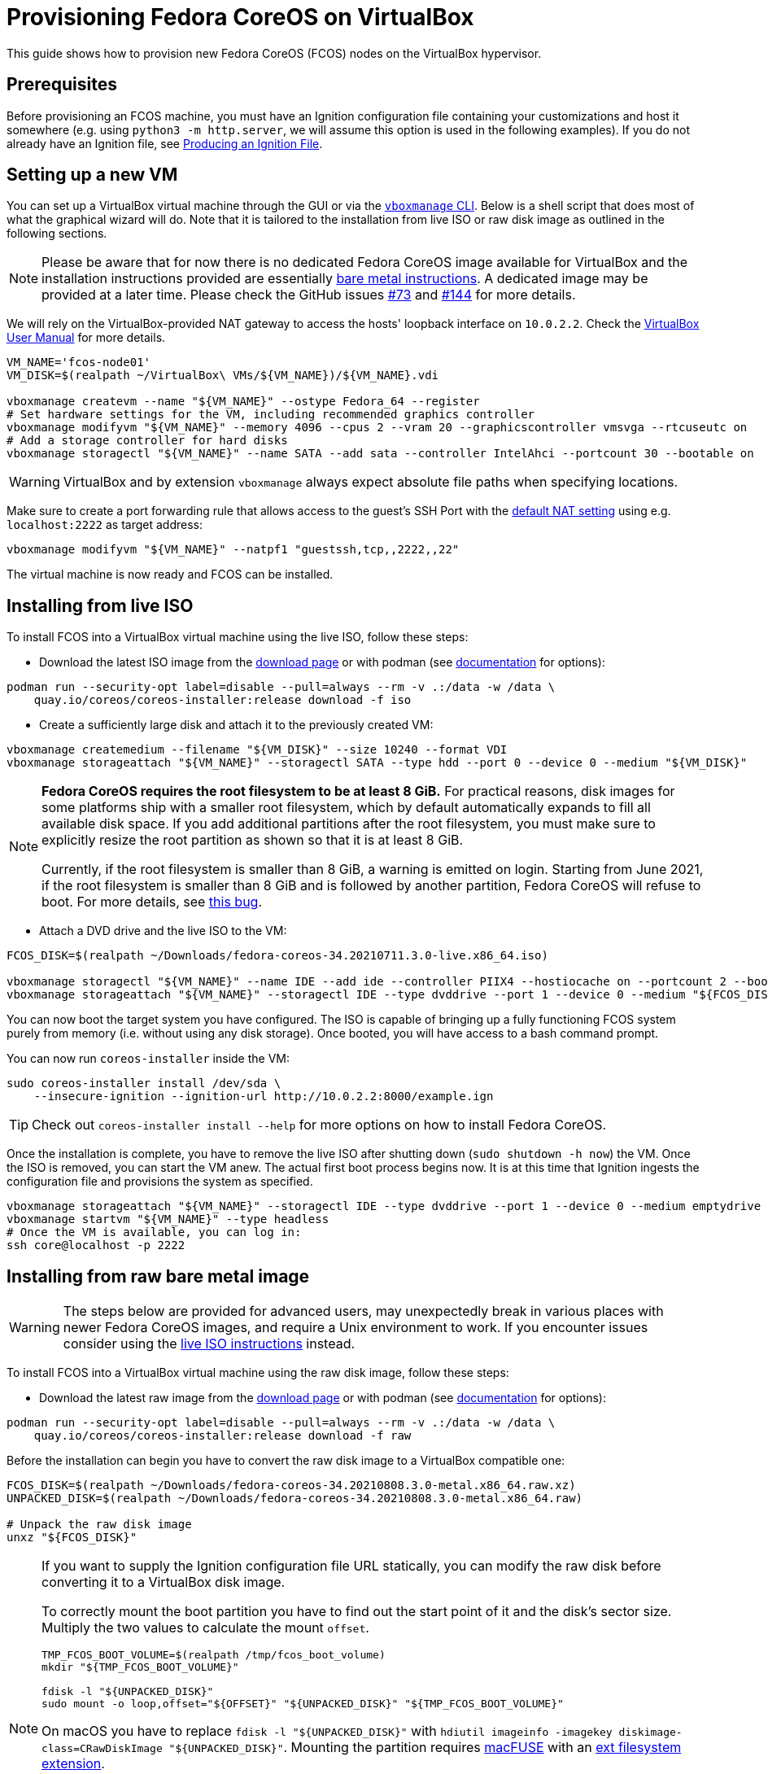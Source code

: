 = Provisioning Fedora CoreOS on VirtualBox

This guide shows how to provision new Fedora CoreOS (FCOS) nodes on the VirtualBox hypervisor.

== Prerequisites

Before provisioning an FCOS machine, you must have an Ignition configuration file containing your customizations and host it somewhere (e.g. using `python3 -m http.server`, we will assume this option is used in the following examples). If you do not already have an Ignition file, see xref:producing-ign.adoc[Producing an Ignition File].

== Setting up a new VM

You can set up a VirtualBox virtual machine through the GUI or via the https://www.virtualbox.org/manual/UserManual.html#vboxmanage[`vboxmanage` CLI]. Below is a shell script that does most of what the graphical wizard will do. Note that it is tailored to the installation from live ISO or raw disk image as outlined in the following sections.

NOTE: Please be aware that for now there is no dedicated Fedora CoreOS image available for VirtualBox and the installation instructions provided are essentially xref:bare-metal.adoc[bare metal instructions]. A dedicated image may be provided at a later time. Please check the GitHub issues https://github.com/coreos/fedora-coreos-tracker/issues/73[#73] and https://github.com/coreos/fedora-coreos-tracker/issues/144[#144] for more details.

We will rely on the VirtualBox-provided NAT gateway to access the hosts' loopback interface on `10.0.2.2`. Check the https://www.virtualbox.org/manual/UserManual.html#network_nat[VirtualBox User Manual] for more details.

[source, bash]
----
VM_NAME='fcos-node01'
VM_DISK=$(realpath ~/VirtualBox\ VMs/${VM_NAME})/${VM_NAME}.vdi

vboxmanage createvm --name "${VM_NAME}" --ostype Fedora_64 --register
# Set hardware settings for the VM, including recommended graphics controller
vboxmanage modifyvm "${VM_NAME}" --memory 4096 --cpus 2 --vram 20 --graphicscontroller vmsvga --rtcuseutc on
# Add a storage controller for hard disks
vboxmanage storagectl "${VM_NAME}" --name SATA --add sata --controller IntelAhci --portcount 30 --bootable on
----

WARNING: VirtualBox and by extension `vboxmanage` always expect absolute file paths when specifying locations.

Make sure to create a port forwarding rule that allows access to the guest's SSH Port with the https://www.virtualbox.org/manual/UserManual.html#networkingmodes[default NAT setting] using e.g. `localhost:2222` as target address:
[source, bash]
----
vboxmanage modifyvm "${VM_NAME}" --natpf1 "guestssh,tcp,,2222,,22"
----

The virtual machine is now ready and FCOS can be installed.

== Installing from live ISO

To install FCOS into a VirtualBox virtual machine using the live ISO, follow these steps:

- Download the latest ISO image from the https://getfedora.org/coreos/download?tab=metal_virtualized&stream=stable[download page] or with podman (see https://coreos.github.io/coreos-installer/cmd/download/[documentation] for options):
[source, bash]
----
podman run --security-opt label=disable --pull=always --rm -v .:/data -w /data \
    quay.io/coreos/coreos-installer:release download -f iso
----

- Create a sufficiently large disk and attach it to the previously created VM:
[source, bash]
----
vboxmanage createmedium --filename "${VM_DISK}" --size 10240 --format VDI
vboxmanage storageattach "${VM_NAME}" --storagectl SATA --type hdd --port 0 --device 0 --medium "${VM_DISK}"
----

[NOTE]
====
*Fedora CoreOS requires the root filesystem to be at least 8 GiB.* For practical reasons, disk images for some platforms ship with a smaller root filesystem, which by default automatically expands to fill all available disk space. If you add additional partitions after the root filesystem, you must make sure to explicitly resize the root partition as shown so that it is at least 8 GiB.

Currently, if the root filesystem is smaller than 8 GiB, a warning is emitted on login. Starting from June 2021, if the root filesystem is smaller than 8 GiB and is followed by another partition, Fedora CoreOS will refuse to boot. For more details, see https://github.com/coreos/fedora-coreos-tracker/issues/586[this bug].
====

- Attach a DVD drive and the live ISO to the VM:
[source, bash]
----
FCOS_DISK=$(realpath ~/Downloads/fedora-coreos-34.20210711.3.0-live.x86_64.iso)

vboxmanage storagectl "${VM_NAME}" --name IDE --add ide --controller PIIX4 --hostiocache on --portcount 2 --bootable on
vboxmanage storageattach "${VM_NAME}" --storagectl IDE --type dvddrive --port 1 --device 0 --medium "${FCOS_DISK}"
----

You can now boot the target system you have configured. The ISO is capable of bringing up a fully functioning FCOS system purely from memory (i.e. without using any disk storage). Once booted, you will have access to a bash command prompt.

You can now run `coreos-installer` inside the VM:
[source, bash]
----
sudo coreos-installer install /dev/sda \
    --insecure-ignition --ignition-url http://10.0.2.2:8000/example.ign
----

TIP: Check out `coreos-installer install --help` for more options on how to install Fedora CoreOS.

Once the installation is complete, you have to remove the live ISO after shutting down (`sudo shutdown -h now`) the VM. Once the ISO is removed, you can start the VM anew. The actual first boot process begins now. It is at this time that Ignition ingests the configuration file and provisions the system as specified.

[source, bash]
----
vboxmanage storageattach "${VM_NAME}" --storagectl IDE --type dvddrive --port 1 --device 0 --medium emptydrive
vboxmanage startvm "${VM_NAME}" --type headless
# Once the VM is available, you can log in:
ssh core@localhost -p 2222
----

== Installing from raw bare metal image

WARNING: The steps below are provided for advanced users, may unexpectedly break in various places with newer Fedora CoreOS images, and require a Unix environment to work. If you encounter issues consider using the xref:_installing_from_live_iso[live ISO instructions] instead.

To install FCOS into a VirtualBox virtual machine using the raw disk image, follow these steps:

- Download the latest raw image from the https://getfedora.org/coreos/download?tab=metal_virtualized&stream=stable[download page] or with podman (see https://coreos.github.io/coreos-installer/cmd/download/[documentation] for options):
[source, bash]
----
podman run --security-opt label=disable --pull=always --rm -v .:/data -w /data \
    quay.io/coreos/coreos-installer:release download -f raw
----

Before the installation can begin you have to convert the raw disk image to a VirtualBox compatible one:
[source, bash]
----
FCOS_DISK=$(realpath ~/Downloads/fedora-coreos-34.20210808.3.0-metal.x86_64.raw.xz)
UNPACKED_DISK=$(realpath ~/Downloads/fedora-coreos-34.20210808.3.0-metal.x86_64.raw)

# Unpack the raw disk image
unxz "${FCOS_DISK}"
----

[NOTE]
====
If you want to supply the Ignition configuration file URL statically, you can modify the raw disk before converting it to a VirtualBox disk image.

To correctly mount the boot partition you have to find out the start point of it and the disk's sector size. Multiply the two values to calculate the mount `offset`.
[source, bash]
----
TMP_FCOS_BOOT_VOLUME=$(realpath /tmp/fcos_boot_volume)
mkdir "${TMP_FCOS_BOOT_VOLUME}"

fdisk -l "${UNPACKED_DISK}"
sudo mount -o loop,offset="${OFFSET}" "${UNPACKED_DISK}" "${TMP_FCOS_BOOT_VOLUME}"
----

On macOS you have to replace `fdisk -l "${UNPACKED_DISK}"` with `hdiutil imageinfo -imagekey diskimage-class=CRawDiskImage "${UNPACKED_DISK}"`. Mounting the partition requires https://osxfuse.github.io[macFUSE] with an https://github.com/osxfuse/osxfuse/wiki/Ext[ext filesystem extension].

The boot config you are looking for is located in `/loader/entries/ostree-1-fedora-coreos.conf` on the boot partition you just mounted. The file contains a line containing the string `ignition.platform.id=metal $ignition_firstboot` – add `ignition.config.url=http://10.0.2.2:8000/example.ign` after the first boot parameter, save your changes and unmount the disk.
[source, bash]
----
sudo vi "${TMP_FCOS_BOOT_VOLUME}/loader/entries/ostree-1-fedora-coreos.conf"
# ...
sudo umount "${TMP_FCOS_BOOT_VOLUME}"
----
====

Continue with converting the raw disk image into a VirtualBox disk image:
[source, bash]
----
vboxmanage convertfromraw "${UNPACKED_DISK}" "${VM_DISK}" --format VDI --variant Standard
# Resize the disk to match FCOS requirements
vboxmanage modifymedium disk "${VM_DISK}" --resize 10240
# Add the converted disk to the VM
vboxmanage storageattach "${VM_NAME}" --storagectl SATA --type hdd --port 0 --device 0 --medium "${VM_DISK}"
----

TIP: You can use https://www.virtualbox.org/manual/UserManual.html#vboxmanage-snapshot[snapshots] and https://www.virtualbox.org/manual/UserManual.html#vboxmanage-clonevm[cloning] in case you want to reuse the VM as an empty baseline before applying an Ignition configuration to it.

[NOTE]
====
*Fedora CoreOS requires the root filesystem to be at least 8 GiB.* For practical reasons, disk images for some platforms ship with a smaller root filesystem, which by default automatically expands to fill all available disk space. If you add additional partitions after the root filesystem, you must make sure to explicitly resize the root partition as shown so that it is at least 8 GiB.

Currently, if the root filesystem is smaller than 8 GiB, a warning is emitted on login. Starting from June 2021, if the root filesystem is smaller than 8 GiB and is followed by another partition, Fedora CoreOS will refuse to boot. For more details, see https://github.com/coreos/fedora-coreos-tracker/issues/586[this bug].
====

You can now boot the target system you previously configured.

If you decided to supply the Ignition configuration URL dynamically or want to override your static URL, press `e` when the GRUB menu shows up. This allows you to edit the current boot entry and specify the remote Ignition configuration URL to use:
[source, bash]
----
load_video
#...
linux ($root)/ostree/fedora-coros- #...
 ignition.firstboot ignition.config.url=http://10.0.2.2:8000/example.ign
initrd ($root)/ostree/fedora-coreos- #...
----

The actual first boot process begins now. It is at this time that Ignition ingests the configuration file and provisions the system as specified.

Once the VM finished booting, you can log in from your host:
[source, bash]
----
ssh core@localhost -p 2222
----

== Troubleshooting First-boot Problems

You may encounter problems with your Ignition configuration that require access to the system log which appears during the first boot. To make a copy of the system log you can attach a serial device to the VM before booting.

To attach a serial device simply modify the hardware settings of the powered off VM and add a `Serial Port`. Select the destination and name of the file to be created. Afterwards power on the VM. When encountering an error, check the file you initially specified – it should contain a copy of the system log.

The serial device can also be added to the VM via `vboxmanage` as described in the https://www.virtualbox.org/manual/UserManual.html#serialports[official usage documentation]:

[source, bash]
----
VM_LOG=$(realpath .)/${VM_NAME}.log

vboxmanage modifyvm "${VM_NAME}" --uart1 '0x3F8' '4'
vboxmanage modifyvm "${VM_NAME}" --uartmode1 file "${VM_LOG}"
----
